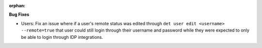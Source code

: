 :orphan:

**Bug Fixes**

-  Users: Fix an issue where if a user's remote status was edited through ``det user edit <username>
   --remote=true`` that user could still login through their username and password while they were
   expected to only be able to login through IDP integrations.
